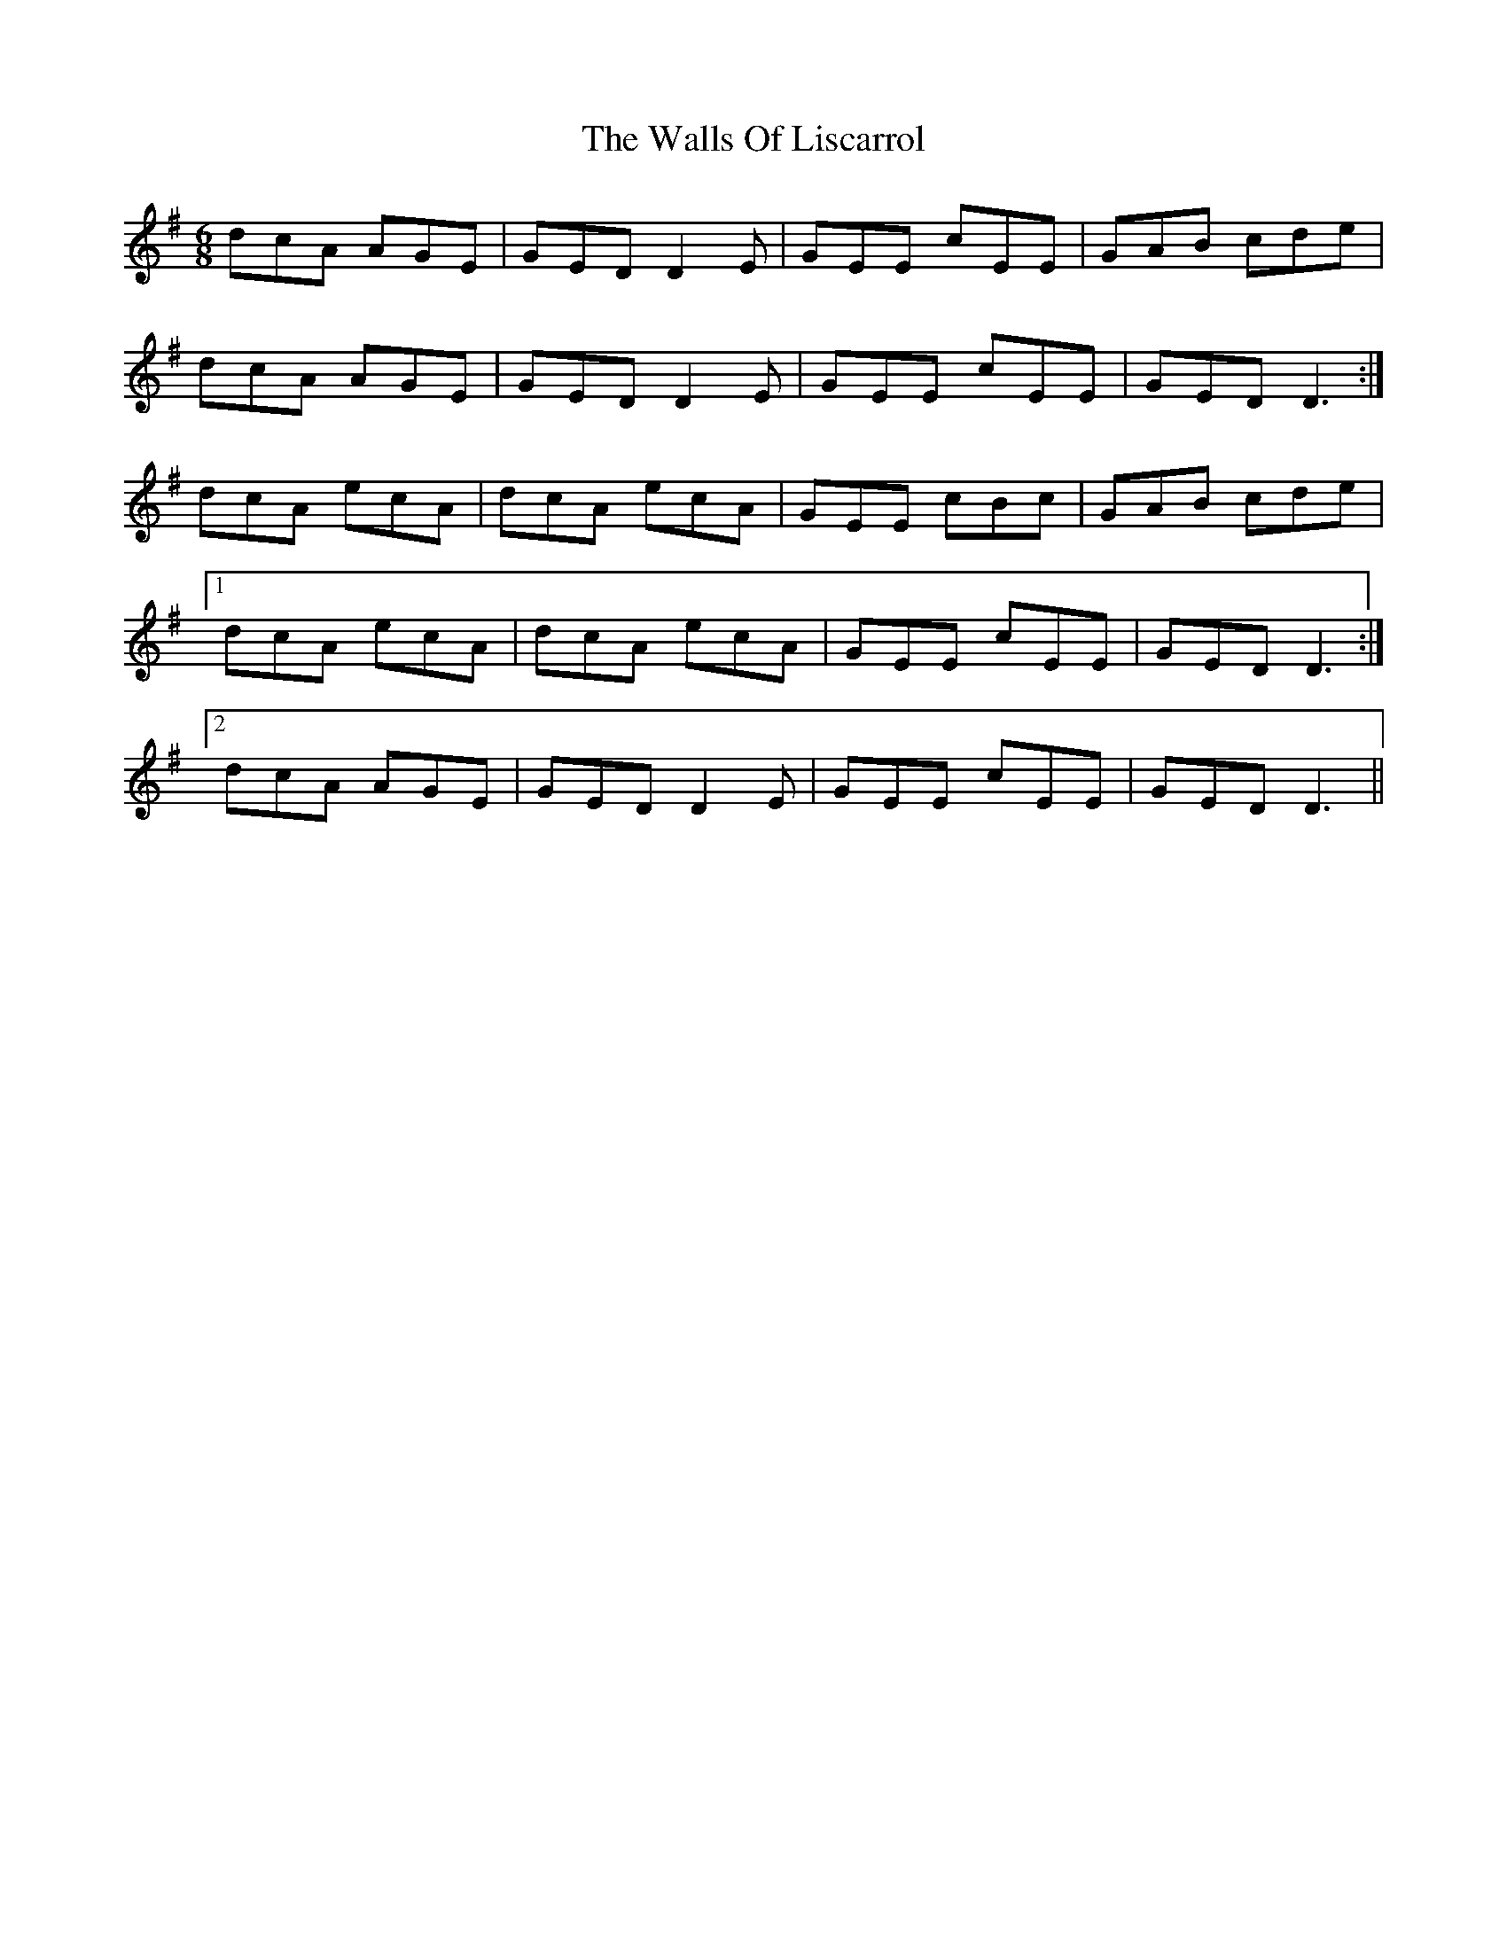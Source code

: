 X: 41983
T: Walls Of Liscarrol, The
R: jig
M: 6/8
K: Dmixolydian
dcA AGE|GED D2E|GEE cEE|GAB cde|
dcA AGE|GED D2E|GEE cEE|GED D3:|
dcA ecA|dcA ecA|GEE cBc|GAB cde|
[1 dcA ecA|dcA ecA|GEE cEE|GED D3:|
[2 dcA AGE|GED D2E|GEE cEE|GED D3||

